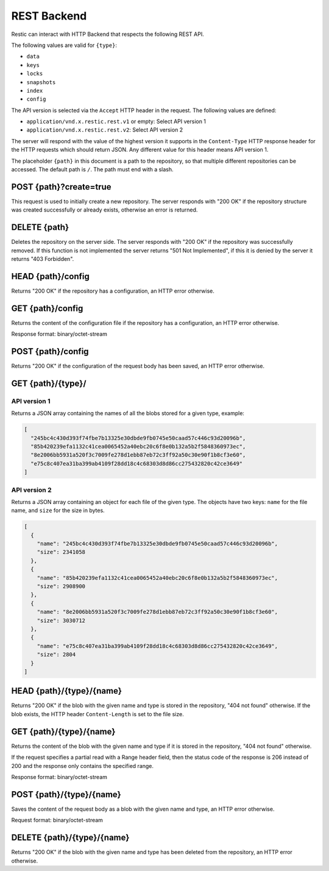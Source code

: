 ************
REST Backend
************

Restic can interact with HTTP Backend that respects the following REST
API.

The following values are valid for ``{type}``:

* ``data``
* ``keys``
* ``locks``
* ``snapshots``
* ``index``
* ``config``

The API version is selected via the ``Accept`` HTTP header in the request. The
following values are defined:

* ``application/vnd.x.restic.rest.v1`` or empty: Select API version 1
* ``application/vnd.x.restic.rest.v2``: Select API version 2

The server will respond with the value of the highest version it supports in
the ``Content-Type`` HTTP response header for the HTTP requests which should
return JSON. Any different value for this header means API version 1.

The placeholder ``{path}`` in this document is a path to the repository, so
that multiple different repositories can be accessed. The default path is
``/``. The path must end with a slash.

POST {path}?create=true
=======================

This request is used to initially create a new repository. The server
responds with "200 OK" if the repository structure was created
successfully or already exists, otherwise an error is returned.

DELETE {path}
=============

Deletes the repository on the server side. The server responds with "200
OK" if the repository was successfully removed. If this function is not
implemented the server returns "501 Not Implemented", if this it is
denied by the server it returns "403 Forbidden".

HEAD {path}/config
==================

Returns "200 OK" if the repository has a configuration, an HTTP error
otherwise.

GET {path}/config
=================

Returns the content of the configuration file if the repository has a
configuration, an HTTP error otherwise.

Response format: binary/octet-stream

POST {path}/config
==================

Returns "200 OK" if the configuration of the request body has been
saved, an HTTP error otherwise.

GET {path}/{type}/
==================

API version 1
-------------

Returns a JSON array containing the names of all the blobs stored for a given
type, example:

.. code:: json

    [
      "245bc4c430d393f74fbe7b13325e30dbde9fb0745e50caad57c446c93d20096b",
      "85b420239efa1132c41cea0065452a40ebc20c6f8e0b132a5b2f5848360973ec",
      "8e2006bb5931a520f3c7009fe278d1ebb87eb72c3ff92a50c30e90f1b8cf3e60",
      "e75c8c407ea31ba399ab4109f28dd18c4c68303d8d86cc275432820c42ce3649"
    ]

API version 2
-------------

Returns a JSON array containing an object for each file of the given type. The
objects have two keys: ``name`` for the file name, and ``size`` for the size in
bytes.

.. code:: json

    [
      {
        "name": "245bc4c430d393f74fbe7b13325e30dbde9fb0745e50caad57c446c93d20096b",
        "size": 2341058
      },
      {
        "name": "85b420239efa1132c41cea0065452a40ebc20c6f8e0b132a5b2f5848360973ec",
        "size": 2908900
      },
      {
        "name": "8e2006bb5931a520f3c7009fe278d1ebb87eb72c3ff92a50c30e90f1b8cf3e60",
        "size": 3030712
      },
      {
        "name": "e75c8c407ea31ba399ab4109f28dd18c4c68303d8d86cc275432820c42ce3649",
        "size": 2804
      }
    ]

HEAD {path}/{type}/{name}
=========================

Returns "200 OK" if the blob with the given name and type is stored in
the repository, "404 not found" otherwise. If the blob exists, the HTTP
header ``Content-Length`` is set to the file size.

GET {path}/{type}/{name}
========================

Returns the content of the blob with the given name and type if it is
stored in the repository, "404 not found" otherwise.

If the request specifies a partial read with a Range header field, then
the status code of the response is 206 instead of 200 and the response
only contains the specified range.

Response format: binary/octet-stream

POST {path}/{type}/{name}
=========================

Saves the content of the request body as a blob with the given name and
type, an HTTP error otherwise.

Request format: binary/octet-stream

DELETE {path}/{type}/{name}
===========================

Returns "200 OK" if the blob with the given name and type has been
deleted from the repository, an HTTP error otherwise.


